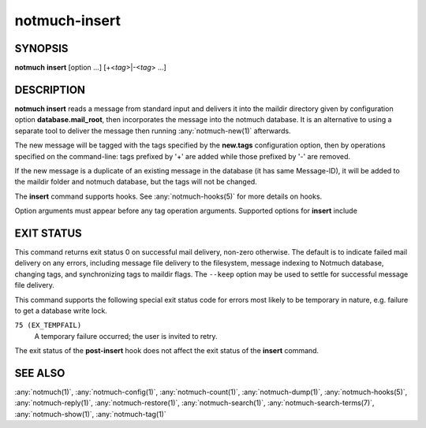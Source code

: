 .. _notmuch-insert(1):

==============
notmuch-insert
==============

SYNOPSIS
========

**notmuch** **insert** [option ...] [+<*tag*>|-<*tag*> ...]

DESCRIPTION
===========

**notmuch insert** reads a message from standard input and delivers it
into the maildir directory given by configuration option
**database.mail_root**, then incorporates the message into the notmuch
database. It is an alternative to using a separate tool to deliver the
message then running :any:`notmuch-new(1)` afterwards.

The new message will be tagged with the tags specified by the
**new.tags** configuration option, then by operations specified on the
command-line: tags prefixed by '+' are added while those prefixed by '-'
are removed.

If the new message is a duplicate of an existing message in the database
(it has same Message-ID), it will be added to the maildir folder and
notmuch database, but the tags will not be changed.

The **insert** command supports hooks. See :any:`notmuch-hooks(5)` for
more details on hooks.

Option arguments must appear before any tag operation arguments.
Supported options for **insert** include

.. program:: insert

.. option:: --folder=<folder>

   Deliver the message to the specified folder, relative to the
   top-level directory given by the value of **database.mail_root**. The
   default is the empty string, which means delivering to the
   top-level directory.

.. option:: --create-folder

   Try to create the folder named by the ``--folder`` option, if it
   does not exist. Otherwise the folder must already exist for mail
   delivery to succeed.

.. option:: --keep

   Keep the message file if indexing fails, and keep the message
   indexed if applying tags or maildir flag synchronization
   fails. Ignore these errors and return exit status 0 to indicate
   successful mail delivery.

.. option:: --no-hooks

   Prevent hooks from being run.

.. option:: --world-readable

   When writing mail to the mailbox, allow it to be read by users
   other than the current user.  Note that this does not override
   umask.  By default, delivered mail is only readable by the current
   user.

.. option:: --decrypt=(true|nostash|auto|false)

   If ``true`` and the message is encrypted, try to decrypt the
   message while indexing, stashing any session keys discovered.  If
   ``auto``, and notmuch already knows about a session key for the
   message, it will try decrypting using that session key but will
   not try to access the user's secret keys.  If decryption is
   successful, index the cleartext itself.  Either way, the message
   is always stored to disk in its original form (ciphertext).

   ``nostash`` is the same as ``true`` except that it will not stash
   newly-discovered session keys in the database.

   Be aware that the index is likely sufficient (and a stashed
   session key is certainly sufficient) to reconstruct the cleartext
   of the message itself, so please ensure that the notmuch message
   index is adequately protected. DO NOT USE ``--decrypt=true`` or
   ``--decrypt=nostash`` without considering the security of your
   index.

   See also ``index.decrypt`` in :any:`notmuch-config(1)`.

EXIT STATUS
===========

This command returns exit status 0 on successful mail delivery,
non-zero otherwise. The default is to indicate failed mail delivery on
any errors, including message file delivery to the filesystem, message
indexing to Notmuch database, changing tags, and synchronizing tags to
maildir flags. The ``--keep`` option may be used to settle for
successful message file delivery.

This command supports the following special exit status code for
errors most likely to be temporary in nature, e.g. failure to get a
database write lock.

``75 (EX_TEMPFAIL)``
    A temporary failure occurred; the user is invited to retry.

The exit status of the **post-insert** hook does not affect the exit
status of the **insert** command.

SEE ALSO
========

:any:`notmuch(1)`,
:any:`notmuch-config(1)`,
:any:`notmuch-count(1)`,
:any:`notmuch-dump(1)`,
:any:`notmuch-hooks(5)`,
:any:`notmuch-reply(1)`,
:any:`notmuch-restore(1)`,
:any:`notmuch-search(1)`,
:any:`notmuch-search-terms(7)`,
:any:`notmuch-show(1)`,
:any:`notmuch-tag(1)`
